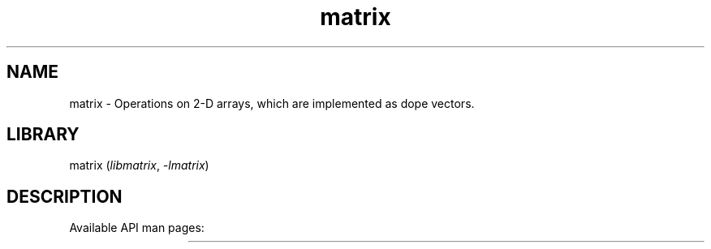 .TH matrix 3
.SH NAME
matrix \- Operations on 2-D arrays, which are implemented as dope vectors.
.SH LIBRARY
matrix (\fIlibmatrix\fR, \fI\-lmatrix\fR)

.SH DESCRIPTION
Available API man pages:

.TS
l l.
\fBmatrix_accall\fR	Calculate the sum of all matrix elements
\fBmatrix_accdwn\fR	Calculate the sum of each column of a matrix
\fBmatrix_accrgt\fR	Calculate the sum of each row of a matrix
\fBmatrix_addsca\fR	Add a scalar value to a matrix
\fBmatrix_avgall\fR	Calculate the average of all matrix elements 
\fBmatrix_avgdwn\fR	Calculate the average of each column of a matrix
\fBmatrix_avgrgt\fR	Calculate the average of each row of a matrix
\fBmatrix_bctdwn\fR	Broadcast a row matrix down
\fBmatrix_bctrgt\fR	Broadcast a column matrix right
\fBmatrix_create\fR	Create a matrix object in memory
\fBmatrix_destroy\fR	Free the memory associated with a matrix object
\fBmatrix_divsca\fR	Divide a matrix by a scalar value
\fBmatrix_dotpro\fR	Calculate the dot product of two matrices
\fBmatrix_ebeadd\fR	Element\-by\-element addition of two matrices
\fBmatrix_ebediv\fR	Element\-by\-element division of two matrices
\fBmatrix_ebemap\fR	Apply a function to each element of a matrix
\fBmatrix_ebesub\fR	Element\-by\-element subtraction of two matrices
\fBmatrix_hadpro\fR	Element\-by\-element multiplication (Hadamard product) of two matrices
\fBmatrix_hstack\fR	Stack one matrix to the left of another
\fBmatrix_ident\fR	Set the elements of a matrix such that it represents the identity matrix
\fBmatrix_maxall\fR	Calculate the maximum of all matrix elements
\fBmatrix_maxdwn\fR	Calculate the maximum of each column of a matrix
\fBmatrix_maxrgt\fR	Calculate the maximum of each row of a matrix
\fBmatrix_minall\fR	Calculate the minimum of all elements of a matrix
\fBmatrix_mindwn\fR	Calculate the minimum of each column of a matrix
\fBmatrix_minrgt\fR	Calculate the minimum of each row of a matrix
\fBmatrix_ones\fR	Set all elements of a matrix to 1
\fBmatrix_print\fR	Print a matrix
\fBmatrix_scapro\fR	Multiply a matrix with a scalar
\fBmatrix_sdvall\fR	Calculate the standard deviation of all elements of a matrix
\fBmatrix_sdvdwn\fR	Calculate the standard deviation of each column of a matrix
\fBmatrix_sdvrgt\fR	Calculate the standard deviation of each row of a matrix
\fBmatrix_stzall\fR	TODO
\fBmatrix_stzdwn\fR	Scale and translate each column of a matrix to have zero mean and unit variance
\fBmatrix_stzrgt\fR	TODO
\fBmatrix_subsca\fR	Subtract a scalar from a matrix
\fBmatrix_testeq\fR	Test whether two matrices are equal within a tolerance
\fBmatrix_transp\fR	Transpose a matrix
\fBmatrix_ustzall\fR	TODO
\fBmatrix_ustzdwn\fR	TODO
\fBmatrix_ustzrgt\fR	TODO
\fBmatrix_varall\fR	Calculate the variance of all elements of a matrix
\fBmatrix_vardwn\fR	Calculate the variance of each column of a matrix
\fBmatrix_varrgt\fR	Calculate the variance of each row of a matrix
\fBmatrix_vstack\fR	Stack one matrix one top of another
\fBmatrix_write\fR	Write a matrix to file
\fBmatrix_zeros\fR	Set all elements of a matrix to 0
.TE